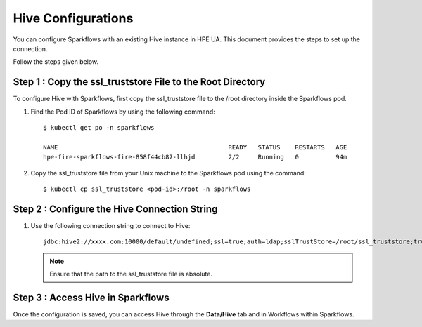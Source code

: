 Hive Configurations
========

You can configure Sparkflows with an existing Hive instance in HPE UA. This document provides the steps to set up the connection.

Follow the steps given below.


Step 1 : Copy the ssl_truststore File to the Root Directory
------------------------------------------------------------
To configure Hive with Sparkflows, first copy the ssl_truststore file to the /root directory inside the Sparkflows pod.

#. Find the Pod ID of Sparkflows by using the following command: 

   ::

       $ kubectl get po -n sparkflows

       NAME                                              READY   STATUS    RESTARTS   AGE
       hpe-fire-sparkflows-fire-858f44cb87-llhjd         2/2     Running   0          94m

#. Copy the ssl_truststore file from your Unix machine to the Sparkflows pod using the command:
   ::

       $ kubectl cp ssl_truststore <pod-id>:/root -n sparkflows


Step 2 : Configure the Hive Connection String
----------------------------------------------------
#. Use the following connection string to connect to Hive:

   ::

        jdbc:hive2://xxxx.com:10000/default/undefined;ssl=true;auth=ldap;sslTrustStore=/root/ssl_truststore;trustStorePassword=xxxxx;user=hivetest;password=xxxxx

   .. note:: Ensure that the path to the ssl_truststore file is absolute.



Step 3 : Access Hive in Sparkflows
------------------------------------------

Once the configuration is saved, you can access Hive through the **Data/Hive** tab and in Workflows within Sparkflows.


